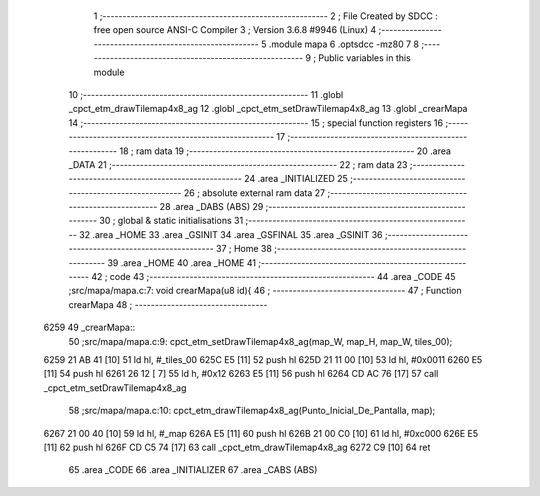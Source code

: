                               1 ;--------------------------------------------------------
                              2 ; File Created by SDCC : free open source ANSI-C Compiler
                              3 ; Version 3.6.8 #9946 (Linux)
                              4 ;--------------------------------------------------------
                              5 	.module mapa
                              6 	.optsdcc -mz80
                              7 	
                              8 ;--------------------------------------------------------
                              9 ; Public variables in this module
                             10 ;--------------------------------------------------------
                             11 	.globl _cpct_etm_drawTilemap4x8_ag
                             12 	.globl _cpct_etm_setDrawTilemap4x8_ag
                             13 	.globl _crearMapa
                             14 ;--------------------------------------------------------
                             15 ; special function registers
                             16 ;--------------------------------------------------------
                             17 ;--------------------------------------------------------
                             18 ; ram data
                             19 ;--------------------------------------------------------
                             20 	.area _DATA
                             21 ;--------------------------------------------------------
                             22 ; ram data
                             23 ;--------------------------------------------------------
                             24 	.area _INITIALIZED
                             25 ;--------------------------------------------------------
                             26 ; absolute external ram data
                             27 ;--------------------------------------------------------
                             28 	.area _DABS (ABS)
                             29 ;--------------------------------------------------------
                             30 ; global & static initialisations
                             31 ;--------------------------------------------------------
                             32 	.area _HOME
                             33 	.area _GSINIT
                             34 	.area _GSFINAL
                             35 	.area _GSINIT
                             36 ;--------------------------------------------------------
                             37 ; Home
                             38 ;--------------------------------------------------------
                             39 	.area _HOME
                             40 	.area _HOME
                             41 ;--------------------------------------------------------
                             42 ; code
                             43 ;--------------------------------------------------------
                             44 	.area _CODE
                             45 ;src/mapa/mapa.c:7: void crearMapa(u8 id){
                             46 ;	---------------------------------
                             47 ; Function crearMapa
                             48 ; ---------------------------------
   6259                      49 _crearMapa::
                             50 ;src/mapa/mapa.c:9: cpct_etm_setDrawTilemap4x8_ag(map_W, map_H, map_W, tiles_00);
   6259 21 AB 41      [10]   51 	ld	hl, #_tiles_00
   625C E5            [11]   52 	push	hl
   625D 21 11 00      [10]   53 	ld	hl, #0x0011
   6260 E5            [11]   54 	push	hl
   6261 26 12         [ 7]   55 	ld	h, #0x12
   6263 E5            [11]   56 	push	hl
   6264 CD AC 76      [17]   57 	call	_cpct_etm_setDrawTilemap4x8_ag
                             58 ;src/mapa/mapa.c:10: cpct_etm_drawTilemap4x8_ag(Punto_Inicial_De_Pantalla, map);
   6267 21 00 40      [10]   59 	ld	hl, #_map
   626A E5            [11]   60 	push	hl
   626B 21 00 C0      [10]   61 	ld	hl, #0xc000
   626E E5            [11]   62 	push	hl
   626F CD C5 74      [17]   63 	call	_cpct_etm_drawTilemap4x8_ag
   6272 C9            [10]   64 	ret
                             65 	.area _CODE
                             66 	.area _INITIALIZER
                             67 	.area _CABS (ABS)
